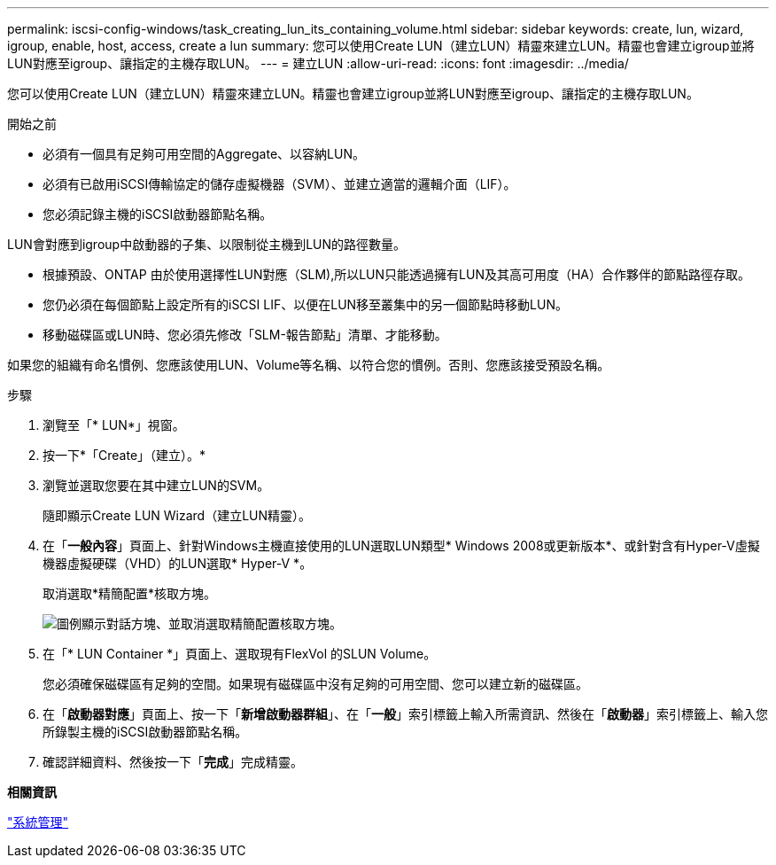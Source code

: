 ---
permalink: iscsi-config-windows/task_creating_lun_its_containing_volume.html 
sidebar: sidebar 
keywords: create, lun, wizard, igroup, enable, host, access, create a lun 
summary: 您可以使用Create LUN（建立LUN）精靈來建立LUN。精靈也會建立igroup並將LUN對應至igroup、讓指定的主機存取LUN。 
---
= 建立LUN
:allow-uri-read: 
:icons: font
:imagesdir: ../media/


[role="lead"]
您可以使用Create LUN（建立LUN）精靈來建立LUN。精靈也會建立igroup並將LUN對應至igroup、讓指定的主機存取LUN。

.開始之前
* 必須有一個具有足夠可用空間的Aggregate、以容納LUN。
* 必須有已啟用iSCSI傳輸協定的儲存虛擬機器（SVM）、並建立適當的邏輯介面（LIF）。
* 您必須記錄主機的iSCSI啟動器節點名稱。


LUN會對應到igroup中啟動器的子集、以限制從主機到LUN的路徑數量。

* 根據預設、ONTAP 由於使用選擇性LUN對應（SLM),所以LUN只能透過擁有LUN及其高可用度（HA）合作夥伴的節點路徑存取。
* 您仍必須在每個節點上設定所有的iSCSI LIF、以便在LUN移至叢集中的另一個節點時移動LUN。
* 移動磁碟區或LUN時、您必須先修改「SLM-報告節點」清單、才能移動。


如果您的組織有命名慣例、您應該使用LUN、Volume等名稱、以符合您的慣例。否則、您應該接受預設名稱。

.步驟
. 瀏覽至「* LUN*」視窗。
. 按一下*「Create」（建立）。*
. 瀏覽並選取您要在其中建立LUN的SVM。
+
隨即顯示Create LUN Wizard（建立LUN精靈）。

. 在「*一般內容*」頁面上、針對Windows主機直接使用的LUN選取LUN類型* Windows 2008或更新版本*、或針對含有Hyper-V虛擬機器虛擬硬碟（VHD）的LUN選取* Hyper-V *。
+
取消選取*精簡配置*核取方塊。

+
image::../media/lun_creation_thin_provisioned_windows_iscsi_windows.gif[圖例顯示對話方塊、並取消選取精簡配置核取方塊。]

. 在「* LUN Container *」頁面上、選取現有FlexVol 的SLUN Volume。
+
您必須確保磁碟區有足夠的空間。如果現有磁碟區中沒有足夠的可用空間、您可以建立新的磁碟區。

. 在「*啟動器對應*」頁面上、按一下「*新增啟動器群組*」、在「*一般*」索引標籤上輸入所需資訊、然後在「*啟動器*」索引標籤上、輸入您所錄製主機的iSCSI啟動器節點名稱。
. 確認詳細資料、然後按一下「*完成*」完成精靈。


*相關資訊*

https://docs.netapp.com/us-en/ontap/system-admin/index.html["系統管理"]
